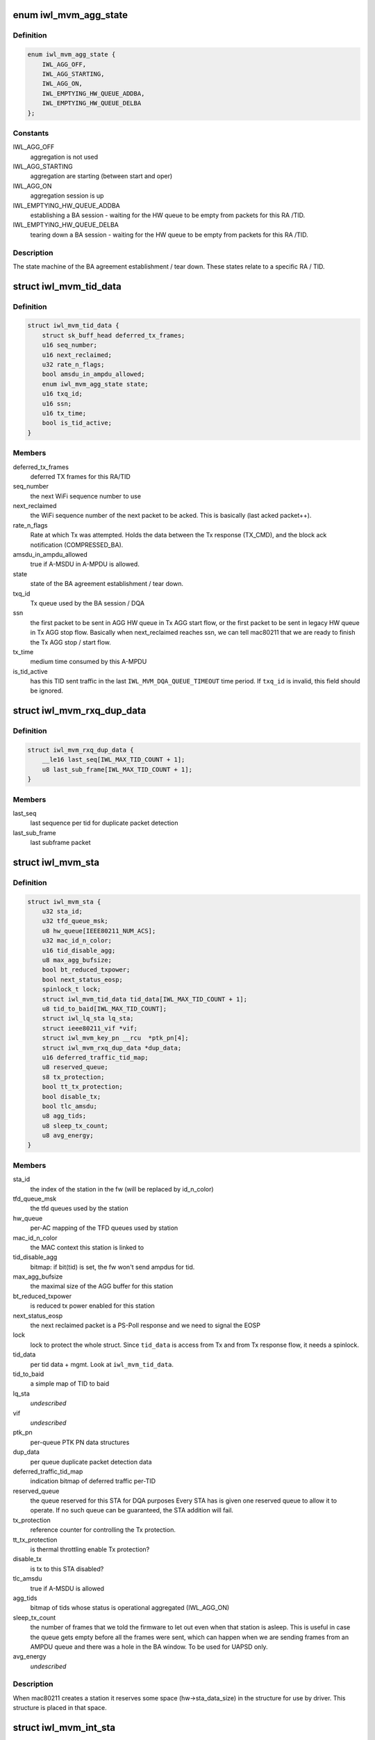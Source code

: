 .. -*- coding: utf-8; mode: rst -*-
.. src-file: drivers/net/wireless/intel/iwlwifi/mvm/sta.h

.. _`iwl_mvm_agg_state`:

enum iwl_mvm_agg_state
======================

.. c:type:: enum iwl_mvm_agg_state


.. _`iwl_mvm_agg_state.definition`:

Definition
----------

.. code-block:: c

    enum iwl_mvm_agg_state {
        IWL_AGG_OFF,
        IWL_AGG_STARTING,
        IWL_AGG_ON,
        IWL_EMPTYING_HW_QUEUE_ADDBA,
        IWL_EMPTYING_HW_QUEUE_DELBA
    };

.. _`iwl_mvm_agg_state.constants`:

Constants
---------

IWL_AGG_OFF
    aggregation is not used

IWL_AGG_STARTING
    aggregation are starting (between start and oper)

IWL_AGG_ON
    aggregation session is up

IWL_EMPTYING_HW_QUEUE_ADDBA
    establishing a BA session - waiting for the
    HW queue to be empty from packets for this RA /TID.

IWL_EMPTYING_HW_QUEUE_DELBA
    tearing down a BA session - waiting for the
    HW queue to be empty from packets for this RA /TID.

.. _`iwl_mvm_agg_state.description`:

Description
-----------

The state machine of the BA agreement establishment / tear down.
These states relate to a specific RA / TID.

.. _`iwl_mvm_tid_data`:

struct iwl_mvm_tid_data
=======================

.. c:type:: struct iwl_mvm_tid_data

    holds the states for each RA / TID

.. _`iwl_mvm_tid_data.definition`:

Definition
----------

.. code-block:: c

    struct iwl_mvm_tid_data {
        struct sk_buff_head deferred_tx_frames;
        u16 seq_number;
        u16 next_reclaimed;
        u32 rate_n_flags;
        bool amsdu_in_ampdu_allowed;
        enum iwl_mvm_agg_state state;
        u16 txq_id;
        u16 ssn;
        u16 tx_time;
        bool is_tid_active;
    }

.. _`iwl_mvm_tid_data.members`:

Members
-------

deferred_tx_frames
    deferred TX frames for this RA/TID

seq_number
    the next WiFi sequence number to use

next_reclaimed
    the WiFi sequence number of the next packet to be acked.
    This is basically (last acked packet++).

rate_n_flags
    Rate at which Tx was attempted. Holds the data between the
    Tx response (TX_CMD), and the block ack notification (COMPRESSED_BA).

amsdu_in_ampdu_allowed
    true if A-MSDU in A-MPDU is allowed.

state
    state of the BA agreement establishment / tear down.

txq_id
    Tx queue used by the BA session / DQA

ssn
    the first packet to be sent in AGG HW queue in Tx AGG start flow, or
    the first packet to be sent in legacy HW queue in Tx AGG stop flow.
    Basically when next_reclaimed reaches ssn, we can tell mac80211 that
    we are ready to finish the Tx AGG stop / start flow.

tx_time
    medium time consumed by this A-MPDU

is_tid_active
    has this TID sent traffic in the last
    \ ``IWL_MVM_DQA_QUEUE_TIMEOUT``\  time period. If \ ``txq_id``\  is invalid, this
    field should be ignored.

.. _`iwl_mvm_rxq_dup_data`:

struct iwl_mvm_rxq_dup_data
===========================

.. c:type:: struct iwl_mvm_rxq_dup_data

    per station per rx queue data

.. _`iwl_mvm_rxq_dup_data.definition`:

Definition
----------

.. code-block:: c

    struct iwl_mvm_rxq_dup_data {
        __le16 last_seq[IWL_MAX_TID_COUNT + 1];
        u8 last_sub_frame[IWL_MAX_TID_COUNT + 1];
    }

.. _`iwl_mvm_rxq_dup_data.members`:

Members
-------

last_seq
    last sequence per tid for duplicate packet detection

last_sub_frame
    last subframe packet

.. _`iwl_mvm_sta`:

struct iwl_mvm_sta
==================

.. c:type:: struct iwl_mvm_sta

    representation of a station in the driver

.. _`iwl_mvm_sta.definition`:

Definition
----------

.. code-block:: c

    struct iwl_mvm_sta {
        u32 sta_id;
        u32 tfd_queue_msk;
        u8 hw_queue[IEEE80211_NUM_ACS];
        u32 mac_id_n_color;
        u16 tid_disable_agg;
        u8 max_agg_bufsize;
        bool bt_reduced_txpower;
        bool next_status_eosp;
        spinlock_t lock;
        struct iwl_mvm_tid_data tid_data[IWL_MAX_TID_COUNT + 1];
        u8 tid_to_baid[IWL_MAX_TID_COUNT];
        struct iwl_lq_sta lq_sta;
        struct ieee80211_vif *vif;
        struct iwl_mvm_key_pn __rcu  *ptk_pn[4];
        struct iwl_mvm_rxq_dup_data *dup_data;
        u16 deferred_traffic_tid_map;
        u8 reserved_queue;
        s8 tx_protection;
        bool tt_tx_protection;
        bool disable_tx;
        bool tlc_amsdu;
        u8 agg_tids;
        u8 sleep_tx_count;
        u8 avg_energy;
    }

.. _`iwl_mvm_sta.members`:

Members
-------

sta_id
    the index of the station in the fw (will be replaced by id_n_color)

tfd_queue_msk
    the tfd queues used by the station

hw_queue
    per-AC mapping of the TFD queues used by station

mac_id_n_color
    the MAC context this station is linked to

tid_disable_agg
    bitmap: if bit(tid) is set, the fw won't send ampdus for
    tid.

max_agg_bufsize
    the maximal size of the AGG buffer for this station

bt_reduced_txpower
    is reduced tx power enabled for this station

next_status_eosp
    the next reclaimed packet is a PS-Poll response and
    we need to signal the EOSP

lock
    lock to protect the whole struct. Since \ ``tid_data``\  is access from Tx
    and from Tx response flow, it needs a spinlock.

tid_data
    per tid data + mgmt. Look at \ ``iwl_mvm_tid_data``\ .

tid_to_baid
    a simple map of TID to baid

lq_sta
    *undescribed*

vif
    *undescribed*

ptk_pn
    per-queue PTK PN data structures

dup_data
    per queue duplicate packet detection data

deferred_traffic_tid_map
    indication bitmap of deferred traffic per-TID

reserved_queue
    the queue reserved for this STA for DQA purposes
    Every STA has is given one reserved queue to allow it to operate. If no
    such queue can be guaranteed, the STA addition will fail.

tx_protection
    reference counter for controlling the Tx protection.

tt_tx_protection
    is thermal throttling enable Tx protection?

disable_tx
    is tx to this STA disabled?

tlc_amsdu
    true if A-MSDU is allowed

agg_tids
    bitmap of tids whose status is operational aggregated (IWL_AGG_ON)

sleep_tx_count
    the number of frames that we told the firmware to let out
    even when that station is asleep. This is useful in case the queue
    gets empty before all the frames were sent, which can happen when
    we are sending frames from an AMPDU queue and there was a hole in
    the BA window. To be used for UAPSD only.

avg_energy
    *undescribed*

.. _`iwl_mvm_sta.description`:

Description
-----------

When mac80211 creates a station it reserves some space (hw->sta_data_size)
in the structure for use by driver. This structure is placed in that
space.

.. _`iwl_mvm_int_sta`:

struct iwl_mvm_int_sta
======================

.. c:type:: struct iwl_mvm_int_sta

    representation of an internal station (auxiliary or broadcast)

.. _`iwl_mvm_int_sta.definition`:

Definition
----------

.. code-block:: c

    struct iwl_mvm_int_sta {
        u32 sta_id;
        u32 tfd_queue_msk;
    }

.. _`iwl_mvm_int_sta.members`:

Members
-------

sta_id
    the index of the station in the fw (will be replaced by id_n_color)

tfd_queue_msk
    the tfd queues used by the station

.. _`iwl_mvm_sta_send_to_fw`:

iwl_mvm_sta_send_to_fw
======================

.. c:function:: int iwl_mvm_sta_send_to_fw(struct iwl_mvm *mvm, struct ieee80211_sta *sta, bool update, unsigned int flags)

    :param struct iwl_mvm \*mvm:
        the iwl_mvm\* to use

    :param struct ieee80211_sta \*sta:
        the STA

    :param bool update:
        this is true if the FW is being updated about a STA it already knows
        about. Otherwise (if this is a new STA), this should be false.

    :param unsigned int flags:
        if update==true, this marks what is being changed via ORs of values
        from enum iwl_sta_modify_flag. Otherwise, this is ignored.

.. This file was automatic generated / don't edit.

